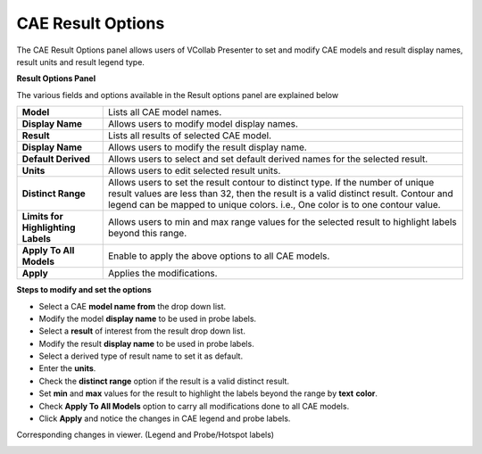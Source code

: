 CAE Result Options
===================

The CAE Result Options panel allows users of VCollab Presenter to set
and modify CAE models and result display names, result units and result
legend type.

**Result Options Panel**

|image0|

The various fields and options available in the Result options panel are
explained below

+--------------------------------------+------------------------------------------------------------------------------------------------------------------------------------------------------------------------------------------------------------------------------------------------------------+
| **Model**                            | Lists all CAE model names.                                                                                                                                                                                                                                 |
+--------------------------------------+------------------------------------------------------------------------------------------------------------------------------------------------------------------------------------------------------------------------------------------------------------+
| **Display Name**                     | Allows users to modify model display names.                                                                                                                                                                                                                |
+--------------------------------------+------------------------------------------------------------------------------------------------------------------------------------------------------------------------------------------------------------------------------------------------------------+
| **Result**                           | Lists all results of selected CAE model.                                                                                                                                                                                                                   |
+--------------------------------------+------------------------------------------------------------------------------------------------------------------------------------------------------------------------------------------------------------------------------------------------------------+
| **Display Name**                     | Allows users to modify the result display name.                                                                                                                                                                                                            |
+--------------------------------------+------------------------------------------------------------------------------------------------------------------------------------------------------------------------------------------------------------------------------------------------------------+
| **Default Derived**                  | Allows users to select and set default derived names for the selected result.                                                                                                                                                                              |
+--------------------------------------+------------------------------------------------------------------------------------------------------------------------------------------------------------------------------------------------------------------------------------------------------------+
| **Units**                            | Allows users to edit selected result units.                                                                                                                                                                                                                |
+--------------------------------------+------------------------------------------------------------------------------------------------------------------------------------------------------------------------------------------------------------------------------------------------------------+
| **Distinct Range**                   | Allows users to set the result contour to distinct type. If the number of unique result values are less than 32, then the result is a valid distinct result. Contour and legend can be mapped to unique colors. i.e., One color is to one contour value.   |
+--------------------------------------+------------------------------------------------------------------------------------------------------------------------------------------------------------------------------------------------------------------------------------------------------------+
| **Limits for Highlighting Labels**   | Allows users to min and max range values for the selected result to highlight labels beyond this range.                                                                                                                                                    |
+--------------------------------------+------------------------------------------------------------------------------------------------------------------------------------------------------------------------------------------------------------------------------------------------------------+
| **Apply To All Models**              | Enable to apply the above options to all CAE models.                                                                                                                                                                                                       |
+--------------------------------------+------------------------------------------------------------------------------------------------------------------------------------------------------------------------------------------------------------------------------------------------------------+
| **Apply**                            | Applies the modifications.                                                                                                                                                                                                                                 |
+--------------------------------------+------------------------------------------------------------------------------------------------------------------------------------------------------------------------------------------------------------------------------------------------------------+

**Steps to modify and set the options**

-  Select a CAE **model name from** the drop down list.

-  Modify the model **display name** to be used in probe labels.

-  Select a **result** of interest from the result drop down list.

-  Modify the result **display name** to be used in probe labels.

-  Select a derived type of result name to set it as default.

-  Enter the **units**.

-  Check the **distinct range** option if the result is a valid distinct
   result.

-  Set **min** and **max** values for the result to highlight the labels
   beyond the range by **text** **color**.

-  Check **Apply To All Models** option to carry all modifications done
   to all CAE models.

-  Click **Apply** and notice the changes in CAE legend and probe
   labels.

|image1|

Corresponding changes in viewer. (Legend and Probe/Hotspot labels)

|image2|

.. |image0| image:: Images/Result_options_panel.png

.. |image1| image:: Images/Result_options.png

.. |image2| image:: Images/Presenter_report.png

